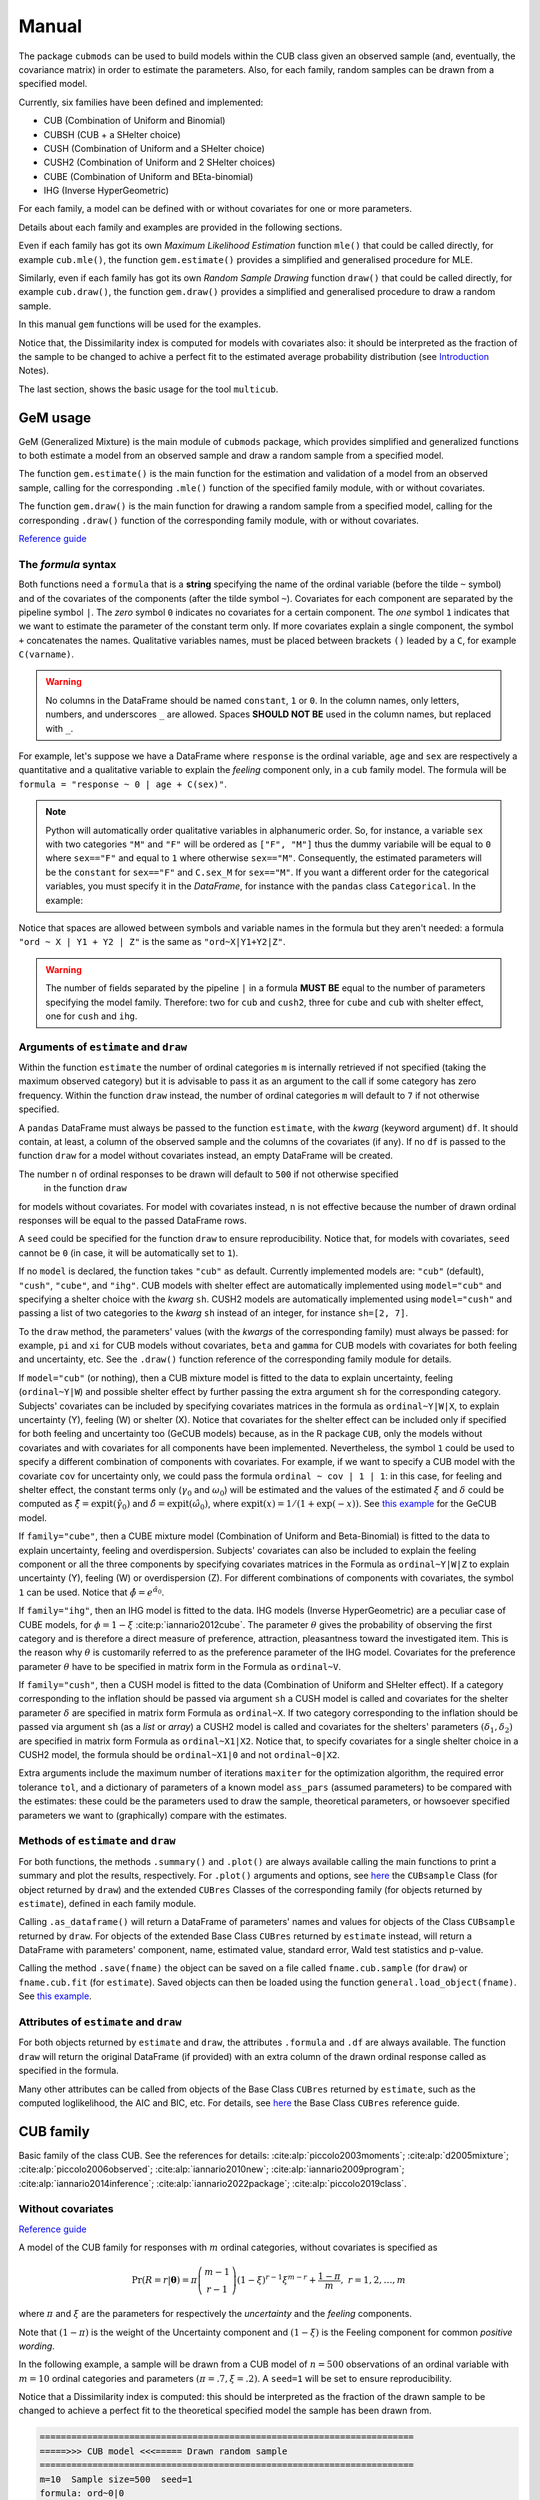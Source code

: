 ******
Manual
******

The package ``cubmods`` can be used to build models within the CUB class 
given an observed sample (and, eventually, the covariance matrix) 
in order to estimate the parameters. Also, for each family, 
random samples can be drawn from a specified model.

Currently, six families have been defined and implemented: 

- CUB (Combination of Uniform and Binomial)
- CUBSH (CUB + a SHelter choice)
- CUSH (Combination of Uniform and a SHelter choice)
- CUSH2 (Combination of Uniform and 2 SHelter choices)
- CUBE (Combination of Uniform and BEta-binomial)
- IHG (Inverse HyperGeometric)

For each family, a model can be defined with or without covariates for one or more parameters.

Details about each family and examples are provided in the following sections.

Even if each family has got its own *Maximum Likelihood Estimation* function ``mle()`` that 
could be called directly, for example ``cub.mle()``, the function ``gem.estimate()`` provides a 
simplified and generalised procedure for MLE.

Similarly, even if each family has got its own *Random Sample Drawing* function ``draw()`` that 
could be called directly, for example ``cub.draw()``, the function ``gem.draw()`` provides a 
simplified and generalised procedure to draw a random sample.

In this manual ``gem`` functions will be used for the examples.

Notice that, the Dissimilarity index is computed for models with covariates also:
it should be interpreted as the fraction of the sample to be changed to achive a
perfect fit to the estimated average probability distribution (see 
`Introduction <intro.html>`__ Notes).

The last section, shows the basic usage for the tool ``multicub``.

.. _gem-manual:

GeM usage
=========

GeM (Generalized Mixture) is the main module of ``cubmods`` package, which provides simplified and
generalized functions to both estimate a model from an observed sample and draw a random sample from a 
specified model.

The function ``gem.estimate()`` is the main function for the estimation and 
validation of a model from an observed sample, calling for the corresponding ``.mle()`` function of
the specified family module, with or without covariates.

The function ``gem.draw()`` is the main function for drawing a random sample from a specified model, 
calling for the corresponding ``.draw()`` function of the corresponding family module,
with or without covariates.

`Reference guide <cubmods.html#gem-module>`__

The *formula* syntax
--------------------

Both functions need a ``formula`` that is a **string** specifying the name of the ordinal 
variable (before the tilde ``~`` symbol)
and of the covariates of the components (after the tilde symbol ``~``).
Covariates for each component are
separated by the pipeline symbol ``|``.
The *zero* symbol ``0`` indicates no covariates for a certain component. 
The *one* symbol ``1`` indicates that we want to estimate the parameter of the constant term only.
If more covariates explain a single component, the symbol ``+`` concatenates the names.
Qualitative variables names, must be placed between brackets ``()`` leaded by a ``C``,
for example ``C(varname)``.

.. warning::

    No columns in the DataFrame should be named ``constant``, ``1`` or ``0``.
    In the column names, only letters, numbers, and underscores ``_`` are allowed.
    Spaces **SHOULD NOT BE** used in the column names, but replaced with ``_``.

For example, let's suppose we have a DataFrame where ``response`` is the ordinal variable, 
``age`` and ``sex`` are respectively a quantitative and a qualitative variable to explain the *feeling* component
only, in a ``cub`` family model. The formula will be ``formula = "response ~ 0 | age + C(sex)"``.

.. note::

    Python will automatically order qualitative variables in alphanumeric order. So, for
    instance, a variable ``sex`` with two categories ``"M"`` and ``"F"`` will be ordered as 
    ``["F", "M"]`` thus the dummy variabile will be equal to ``0`` where ``sex=="F"`` and equal
    to ``1`` where otherwise ``sex=="M"``. Consequently, the estimated parameters will be the 
    ``constant`` for ``sex=="F"`` and ``C.sex_M`` for ``sex=="M"``. If you want a different order
    for the categorical variables, you must specify it in the *DataFrame*, for instance with the
    ``pandas`` class ``Categorical``. In the example:

    .. code-block:: python
        :caption: Script
        :linenos:

        df["sex"] = pd.Categorical(
            df["sex"],
            categories=["M", "F"],
            ordered=True
        )

Notice that spaces are allowed between symbols and variable names in the formula but they aren't
needed: a formula ``"ord ~ X | Y1 + Y2 | Z"`` is the same as ``"ord~X|Y1+Y2|Z"``.

.. warning::

    The number of fields separated by the pipeline ``|`` in a formula **MUST BE** equal to
    the number of parameters specifying the model family. Therefore: two for ``cub`` and ``cush2``, 
    three for ``cube`` and ``cub`` with shelter effect, one for ``cush`` and ``ihg``.

Arguments of ``estimate`` and ``draw``
--------------------------------------

Within the function ``estimate`` the number of ordinal categories ``m`` is internally retrieved if not specified 
(taking the maximum observed category)
but it is advisable to pass it as an argument to the call if some category has zero frequency.
Within the function ``draw`` instead, the number of ordinal categories ``m`` 
will default to ``7`` if not otherwise specified.

A ``pandas`` DataFrame must always be passed to the function ``estimate``, with the *kwarg*
(keyword argument) ``df``. 
It should contain, at least, a column of the observed sample and the columns of the covariates (if any).
If no ``df`` is passed to the function ``draw`` for a model without covariates
instead, an empty DataFrame will be created.

The number ``n`` of ordinal responses to be drawn will default to ``500`` if not otherwise specified
 in the function ``draw``
for models without covariates. For model with covariates instead, ``n`` is not effective because
the number of drawn ordinal responses will be equal to the passed DataFrame rows.

A ``seed`` could be specified for the function ``draw`` to ensure reproducibility.
Notice that, for models with covariates, ``seed`` cannot be ``0`` (in case, it will be
automatically set to ``1``).

If no ``model`` is declared, the function takes ``"cub"`` as default.
Currently implemented models are: ``"cub"`` (default), ``"cush"``, ``"cube"``,
and ``"ihg"``. CUB models with shelter effect are automatically
implemented using ``model="cub"`` and specifying a shelter choice with the 
*kwarg* ``sh``. CUSH2 models are automatically
implemented using ``model="cush"`` and passing a list of two categories to
the *kwarg* ``sh`` instead of an integer, for instance ``sh=[2, 7]``.

To the ``draw`` method, the parameters' values (with the *kwargs* of the corresponding
family) must always be passed: 
for example, ``pi`` and ``xi`` for CUB models without covariates, ``beta`` and ``gamma``
for CUB models with covariates for both feeling and uncertainty, etc. See the
``.draw()`` function reference of the corresponding family module for details.

If  ``model="cub"`` (or nothing), then a CUB mixture model is fitted to the data to explain uncertainty, 
feeling (``ordinal~Y|W``) and possible shelter effect by further passing the extra argument ``sh`` for the corresponding category.
Subjects' covariates can be included by specifying covariates matrices in the 
formula as ``ordinal~Y|W|X``,  to explain uncertainty (Y), feeling (W) or shelter (X). 
Notice that
covariates for the shelter effect can be included only if specified for both feeling and uncertainty too (GeCUB models)
because, as in the R package ``CUB``, only the models without covariates and with covariates for all components
have been implemented. 
Nevertheless, the symbol ``1`` could be used to specify a different combination of components with covariates.
For example, if we want to specify a CUB model with the covariate ``cov`` for uncertainty only, we could pass the
formula ``ordinal ~ cov | 1 | 1``: in this case, for feeling and shelter effect, the constant terms only
(:math:`\gamma_0` and :math:`\omega_0`) will be estimated and the values of the estimated :math:`\xi` and
:math:`\delta` could be computed as :math:`\hat\xi=\mathrm{expit}(\hat\gamma_0)` and 
:math:`\hat\delta=\mathrm{expit}(\hat\omega_0)`, where :math:`\mathrm{expit}(x) = 1 / (1 + \exp(-x))`.
See `this example <#cubsh-with-covariates>`__ for the GeCUB model.

If ``family="cube"``, then a CUBE mixture model (Combination of Uniform and Beta-Binomial) is fitted to the data
to explain uncertainty, feeling and overdispersion. Subjects' covariates can also be included to explain the
feeling component or all the three components by  specifying covariates matrices in the Formula as 
``ordinal~Y|W|Z`` to explain uncertainty (Y), feeling (W) or 
overdispersion (Z). For different combinations of components with covariates, the symbol ``1`` can be used.
Notice that :math:`\hat\phi=e^{\hat\alpha_0}`.

If ``family="ihg"``, then an IHG model is fitted to the data. IHG models (Inverse HyperGeometric) are a peculiar case of
CUBE models, for :math:`\phi = 1 - \xi` :cite:p:`iannario2012cube`. The parameter :math:`\theta` gives the probability of observing 
the first category and is therefore a direct measure of preference, attraction, pleasantness toward the 
investigated item. This is the reason why :math:`\theta` is customarily referred to as the 
preference parameter of the 
IHG model. Covariates for the preference parameter :math:`\theta` have to be specified 
in matrix form in the Formula as ``ordinal~V``.

If ``family="cush"``, then a CUSH model is fitted to the data (Combination of Uniform and SHelter effect).
If a category corresponding to the inflation should be
passed via argument ``sh`` a CUSH model is called and
covariates for the shelter parameter :math:`\delta`
are specified in matrix form Formula as ``ordinal~X``.
If two category corresponding to the inflation should be
passed via argument ``sh`` (as a *list* or *array*) a CUSH2 model is called and
covariates for the shelters' parameters :math:`(\delta_1,\delta_2)`
are specified in matrix form Formula as ``ordinal~X1|X2``.
Notice that, to specify covariates for a
single shelter choice in a CUSH2 model, 
the formula should be ``ordinal~X1|0`` and not ``ordinal~0|X2``.

Extra arguments include the maximum 
number of iterations ``maxiter`` for the optimization algorithm, 
the required error tolerance ``tol``, and a dictionary of parameters of a known model
``ass_pars`` (assumed parameters) to be compared with the estimates: these could be 
the parameters used to draw the sample, theoretical parameters, or howsoever specified
parameters we want to (graphically) compare with the estimates.

Methods of ``estimate`` and ``draw``
------------------------------------

For both functions, the methods ``.summary()`` and ``.plot()`` are always available calling the
main functions to print a summary and plot the results, respectively. For ``.plot()`` arguments
and options, see `here <cubmods.html#cubmods.smry.CUBsample>`__ the ``CUBsample`` Class 
(for object returned by ``draw``)
and the extended ``CUBres`` Classes of the corresponding
family (for objects returned by ``estimate``), defined in each family module.

Calling ``.as_dataframe()`` will return a DataFrame of parameters' names and values for objects
of the Class ``CUBsample`` returned by ``draw``. For objects of the extended Base Class ``CUBres`` returned
by ``estimate`` instead, will return a DataFrame with parameters' component, name, estimated value,
standard error, Wald test statistics and p-value.

Calling the method ``.save(fname)`` the object can be saved on a file called ``fname.cub.sample``
(for ``draw``) or ``fname.cub.fit`` (for ``estimate``).
Saved objects can then be loaded using the function ``general.load_object(fname)``.
See `this example <#save-load-example>`__.

Attributes of ``estimate`` and ``draw``
---------------------------------------

For both objects returned by ``estimate`` and ``draw``, the attributes ``.formula`` and
``.df`` are always available. The function ``draw`` will return the original DataFrame (if provided)
with an extra column of the drawn ordinal response called as specified in the formula.

Many other attributes can be called from objects of the Base Class ``CUBres`` returned by
``estimate``, such as the computed loglikelihood, the AIC and BIC, etc. For details,
see `here <cubmods.html#cubmods.smry.CUBres>`__ the Base Class ``CUBres`` reference guide.

CUB family
==========

Basic family of the class CUB. See the references for details: 
:cite:alp:`piccolo2003moments`; :cite:alp:`d2005mixture`; :cite:alp:`piccolo2006observed`;
:cite:alp:`iannario2010new`; :cite:alp:`iannario2009program`; :cite:alp:`iannario2014inference`; 
:cite:alp:`iannario2022package`; :cite:alp:`piccolo2019class`.

.. _cub-without-covariates:

Without covariates
------------------

`Reference guide <cubmods.html#cub00-module>`__

A model of the CUB family for responses with :math:`m` ordinal categories, without covariates is specified as

.. math::

    \Pr(R=r|\boldsymbol{\theta}) = \pi \dbinom{m-1}{r-1}(1-\xi)^{r-1}\xi^{m-r}+\dfrac{1-\pi}{m},
    \; r = 1,2,\ldots,m

where :math:`\pi` and :math:`\xi` are the parameters for respectively the *uncertainty* and the 
*feeling* components.

Note that :math:`(1-\pi)` is the weight of the Uncertainty component and 
:math:`(1-\xi)` is the Feeling component for common *positive wording*.

In the following example, a sample will be drawn from a CUB model of :math:`n=500` observations of an ordinal 
variable with :math:`m=10` ordinal categories
and parameters :math:`(\pi=.7, \xi=.2)`. A ``seed=1`` will be set to ensure reproducibility.

Notice that a Dissimilarity index is computed: this should be interpreted as the fraction of the
drawn sample to be changed to achieve a perfect fit to the theoretical specified model the sample
has been drawn from.

.. code-block:: python
    :caption: Script
    :linenos:

    # import libraries
    import matplotlib.pyplot as plt
    from cubmods.gem import draw

    # draw a sample
    drawn = draw(
        formula="ord ~ 0 | 0",
        m=10, pi=.7, xi=.2,
        n=500, seed=1)
    # print the summary of the drawn sample
    print(drawn.summary())
    # show the plot of the drawn sample
    drawn.plot()
    plt.show()

.. code-block:: none

    =======================================================================
    =====>>> CUB model <<<===== Drawn random sample
    =======================================================================
    m=10  Sample size=500  seed=1
    formula: ord~0|0
    -----------------------------------------------------------------------
      component parameter  value
    Uncertainty        pi    0.7
        Feeling        xi    0.2
    =======================================================================
    Sample metrics
    Mean     = 7.368000
    Variance = 5.687952
    Std.Dev. = 2.384943
    -----------------------------------------------------------------------
    Dissimilarity = 0.0650938
    =======================================================================

.. image:: /img/cub00draw.png
    :alt: CUB00 drawn sample

Notice that, since the default value of the *kwarg* ``model`` is
``"cub"`` we do not need to specify it.

Calling ``drawn.as_dataframe()`` will return a DataFrame with
the specified parameters of the theoretical model

.. code-block:: none

         component parameter  value
    0  Uncertainty        pi    0.7
    1      Feeling        xi    0.2

Using the previously drawn sample, in the next example the parameters :math:`(\hat\pi, \hat\xi)` will be estimated.

Note that in the function ``gem.estimate``:

- ``df`` needs to be a ``pandas`` DataFrame; the attribute ``drawn.df`` will return a DataFrame with ``ord`` as column name of the drawn ordinal response (as previuosly speficied in the formula)

- ``formula`` needs the ordinal variable name (``ord`` in this case) and the covariates for each component (none in this case, so ``"0|0"``)

- if ``m`` is not provided, the maximum observed ordinal value will be assumed and a warning will be raised

- with ``ass_pars`` dictionary, the parameters of a known model (if any) can be specified; in this case, we'll specify the known parameters used to draw the sample

.. code-block:: python
    :caption: Script
    :linenos:

    # inferential method on drawn sample
    fit = estimate(
        df=drawn.df,
        formula="ord~0|0",
        ass_pars={
            "pi": drawn.pars[0],
            "xi": drawn.pars[1]
        }
    )
    # print the summary of MLE
    print(fit.summary())
    # show the plot of MLE
    fit.plot()
    plt.show()

.. code-block:: none

    warnings.warn("No m given, max(ordinal) has been taken")
    =======================================================================
    =====>>> CUB model <<<===== ML-estimates
    =======================================================================
    m=10  Size=500  Iterations=13  Maxiter=500  Tol=1E-04
    -----------------------------------------------------------------------
    Uncertainty
        Estimates  StdErr    Wald  p-value
    pi      0.675  0.0340  19.872   0.0000
    -----------------------------------------------------------------------
    Feeling
        Estimates  StdErr    Wald  p-value
    xi      0.188  0.0090  20.808   0.0000
    -----------------------------------------------------------------------
    Correlation   = 0.2105
    =======================================================================
    Dissimilarity = 0.0599
    Loglik(sat)   = -994.063
    Loglik(MOD)   = -1000.111
    Loglik(uni)   = -1151.293
    Mean-loglik   = -2.000
    Deviance      = 12.096
    -----------------------------------------------------------------------
    AIC = 2004.22
    BIC = 2012.65
    =======================================================================
    Elapsed time=0.00202 seconds =====>>> Thu Sep 26 18:00:53 2024
    =======================================================================

.. image:: /img/cub00mle.png
    :alt: CUB 00 MLE

See `here <cubmods.html#module-cubmods.general>`__ the reference guide 
of ``general`` module and the reference paper
:cite:alp:`piccolo2019class`
for details about log-likelihoods,
deviance and information criteria.

|

Calling ``fit.as_dataframe()`` will return a DataFrame with
parameters' estimated values and standard errors

.. code-block:: none

         component parameter  estimate    stderr       wald        pvalue
    0  Uncertainty        pi   0.67476  0.033954  19.872485  7.042905e-88
    1      Feeling        xi   0.18817  0.009043  20.807551  3.697579e-96

.. _save-load-example:

As an example, we can now save the ``fit`` object to file. By default,
it will be saved as a ``pickle`` file.

.. code-block:: python
    :caption: Script
    :linenos:

    fit.save(fname="cub_mle_results")

The previous code, will save a file ``cub_mle_results.cub.fit``.

We can then load the saved file with the code

.. code-block:: python
    :caption: Script
    :linenos:

    from cubmods.general import load_object

    myfit = load_object("cub_mle_results.cub.fit")

and we can apply to ``myfit`` the same methods and attributes of the original ``fit`` object.

.. _cub-with-covariates:

With covariates
---------------

`Reference guide (0|W) <cubmods.html#cub0w-module>`__

`Reference guide (Y|0) <cubmods.html#cuby0-module>`__

`Reference guide (Y|W) <cubmods.html#cubyw-module>`__

.. math::

    \Pr(R_i=r|\pmb\theta, \pmb y_i, \pmb w_i) = \pi_i \dbinom{m-1}{r-1}(1-\xi_i)^{r-1}\xi_i^{m-r}+\dfrac{1-\pi_i}{m}
    ,\; r = 1,2,\ldots,m

.. math::
    
    \left\{
    \begin{array}{l}
        \pi_i = \dfrac{1}{1+\exp\{-\pmb y_i \pmb \beta\}}
        \\
        \xi_i = \dfrac{1}{1+\exp\{-\pmb w_i \pmb \gamma\}}
    \end{array}
    \right.
    \quad \equiv \quad
    \left\{
    \begin{array}{l}
        \mathrm{logit}(1-\pi_i) = - \pmb y_i \pmb \beta
        \vphantom{\dfrac{1}{1+\exp\{-\pmb y_i \pmb \beta\}}}
        \\
        \mathrm{logit}(1-\xi_i) = - \pmb w_i \pmb \gamma
        \vphantom{\dfrac{1}{1+\exp\{-\pmb w_i \pmb \gamma\}}}
    \end{array}
    \right.

All three combinations of covariates has been implemented for CUB family in both Python and R:
for *uncertainty* only, for *feeling* only, and for *both*.

Here we'll show an example with covariates for *feeling* only.

First of all, we'll draw a random sample with two covariates for the *feeling* component:
``W1`` and ``W2``. Note that, having two covariates, we'll need three :math:`\gamma` parameters,
to consider the constant term too.

.. code-block:: python
    :caption: Script
    :linenos:

    # import libraries
    import numpy as np
    import pandas as pd
    import matplotlib.pyplot as plt
    from cubmods.gem import draw, estimate

    # Draw a random sample
    n = 1000
    np.random.seed(1)
    W1 = np.random.randint(1, 10, n)
    np.random.seed(42)
    W2 = np.random.random(n)
    df = pd.DataFrame({
        "W1": W1, "W2": W2
    })
    drawn = draw(
        formula="response ~ 0 | W1 + W2",
        df=df,
        m=10, n=n,
        pi=0.8,
        gamma=[2.3, 0.2, -5],
    )
    # print the summary
    print(drawn.summary())

.. code-block:: none

    =======================================================================
    =====>>> CUB(0W) model <<<===== Drawn random sample
    =======================================================================
    m=10  Sample size=1000  seed=None
    formula: res~0|W1+W2
    -----------------------------------------------------------------------
      component parameter  value
    Uncertainty        pi    0.8
        Feeling  constant    2.3
        Feeling        W1    0.2
        Feeling        W2   -5.0
    =======================================================================
    Sample metrics
    Mean     = 4.566000
    Variance = 8.089734
    Std.Dev. = 2.844246
    -----------------------------------------------------------------------
    Dissimilarity = 0.0307673
    =======================================================================

.. code-block:: python
    :caption: Script
    :linenos:

    # plot the drawn sample
    drawn.plot()
    plt.show()

.. image:: /img/cub0wdraw.png
    :alt: CUB0W drawn sample

.. code-block:: python
    :caption: Script
    :linenos:

    # print the parameters' values
    print(drawn.as_dataframe())

.. code-block:: none

         component parameter  value
    0  Uncertainty        pi    0.8
    1      Feeling  constant    2.3
    2      Feeling        W1    0.2
    3      Feeling        W2   -5.0

.. code-block:: python
    :caption: Script
    :linenos:

    # print the updated DataFrame
    print(drawn.df)

.. code-block:: none

         W1        W2  res
    0     6  0.374540    2
    1     9  0.950714    7
    2     6  0.731994    8
    3     1  0.598658    8
    4     1  0.156019    4
    ..   ..       ...  ...
    995   3  0.091582    2
    996   9  0.917314    9
    997   4  0.136819    1
    998   7  0.950237    3
    999   8  0.446006    2

    [1000 rows x 3 columns]

Finally, we'll call ``estimate`` to estimate the parameters
given the observed (actually, drawn) sample.

.. code-block:: python
    :caption: Script
    :linenos:

    # MLE estimation
    fit = estimate(
        formula="response ~ 0 | W1+W2",
        df=drawn.df,
    )
    # Print MLE summary
    print(fit.summary())
    # plot the results
    fit.plot()
    plt.show()

.. code-block:: none

    warnings.warn("No m given, max(ordinal) has been taken")
    =======================================================================
    =====>>> CUB(0W) model <<<===== ML-estimates
    =======================================================================
    m=10  Size=1000  Iterations=18  Maxiter=500  Tol=1E-04
    -----------------------------------------------------------------------
    Uncertainty
              Estimates  StdErr     Wald  p-value
    pi            0.800  0.0198   40.499   0.0000
    -----------------------------------------------------------------------
    Feeling
              Estimates  StdErr     Wald  p-value
    constant      2.353  0.1001   23.514   0.0000
    W1            0.194  0.0138   14.034   0.0000
    W2           -5.076  0.1454  -34.909   0.0000
    =======================================================================
    Dissimilarity = 0.0292
    Loglik(MOD)   = -1807.052
    Loglik(uni)   = -2302.585
    Mean-loglik   = -1.807
    -----------------------------------------------------------------------
    AIC = 3622.10
    BIC = 3641.74
    =======================================================================
    Elapsed time=0.09656 seconds =====>>> Thu Aug 15 18:31:21 2024
    =======================================================================

.. image:: /img/cub0wmle.png
    :alt: CUB0W MLE

CUBSH family
============

Basic family of the class CUB with shelter effect. 

See the references for details: :cite:alp:`corduas2009class`;
:cite:alp:`iannario2012modelling`; 
:cite:alp:`piccolo2019class`.

.. _cubsh-without-covariates:

Without covariates
------------------

`Reference guide <cubmods.html#cubsh000-module>`__

A model of the CUB family with shelter effect
for responses with :math:`m` ordinal categories, without covariates is specified as

.. math::
    \Pr(R=r|\boldsymbol{\theta}) = \delta D_r^{(c)} + (1-\delta)\left(\pi b_r(\xi) + \frac{1-\pi}{m} \right)
    ,\; r=1,2,\ldots,m

where :math:`\pi` and :math:`\xi` are the parameters for respectively the *uncertainty* and the 
*feeling* components, and :math:`\delta` is the weight of the shelter effect.

Other parametrizations have been proposed, such as

.. math::
    \Pr(R=r|\boldsymbol{\theta}) = \lambda b_r(\xi) + (1-\lambda) \left[ \eta/m + (1-\eta) D_r^{(c)} \right]
    ,\; r=1,2,\ldots,m

where

.. math::
    \left\{
    \begin{array}{l}
        \lambda = \pi(1-\delta)
        \\
        \eta = \dfrac{(1-\pi)(1-\delta)}{1 - \pi(1-\delta)}
    \end{array}
    \right.

See :cite:alp:`piccolo2019class` (pp 412-413) for the parameters' interpretation.

Another parametrization, particularly useful for inferential issues is

.. math::
    \Pr(R=r|\boldsymbol{\theta}) = \pi_1 b_r{\xi} + \pi_2 /m  + (1-\pi_1-\pi_2) D_r^{(c)}

where

.. math::
    \left\{
    \begin{array}{l}
        \pi_1 = (1-\delta)\pi
        \\
        \pi_2 = (1-\delta)(1-\pi)
    \end{array}
    \right.

See the references for further details.

In the next example, we'll draw an ordinal response
and then estimate the parameters given the sample.

.. code-block:: python
    :caption: Script
    :linenos:

    # import libraries
    import matplotlib.pyplot as plt
    from cubmods.gem import draw, estimate

    # draw a sample
    drawn = draw(
        formula="ord ~ 0 | 0 | 0",
        m=7, sh=1,
        pi=.8, xi=.4, delta=.15,
        n=1500, seed=42)

    print(drawn.as_dataframe())

.. code-block:: none

         component parameter  value
    0      Uniform       pi1   0.68
    1     Binomial       pi2   0.17
    2      Feeling        xi   0.40
    3  Uncertainty       *pi   0.80
    4      Shelter    *delta   0.15

Notice that:

- since ``"cub"`` is default value of the *kwarg* ``model``, we do not need to specify it

- we'll pass to ``estimate`` *kwarg* values taken from the object ``drawn``

.. _confidence-ellipsoid:

The method ``.plot()`` (of the ``fit`` object)
shows, in the parameters space, the trivariate confidence ellipsoid too, which has not
been implemented yet in the ``CUB`` package in R.
The plot includes the marginal bivariate confidence ellipses too. Notice that, as proven in
:cite:alp:`mythesis` pp 28-30, the confidence level of the marginal ellipses is greater
than the ellipsoid's confidence level. Indeed, the radius :math:`r` of a 
standardized sphere at confidence
level :math:`(1-\alpha_3)` is equal to :math:`r = \sqrt{ F^{-1}_{\chi^2_{(3)}}(1-\alpha_3) }`, thus
the confidence level of the bivariate marginal ellipses (which are sections of trivariate
cylinders) is :math:`(1-\alpha_2) = F_{\chi^2_{(2)}}(r^2)`.

.. code-block:: python
    :caption: Script
    :linenos:

    # inferential method on drawn sample
    fit = estimate(
        df=drawn.df, sh=drawn.sh,
        formula=drawn.formula,
        ass_pars={
            "pi1": drawn.pars[0],
            "pi2": drawn.pars[1],
            "xi": drawn.pars[2],
        }
    )
    # print the summary of MLE
    print(fit.summary())
    # show the plot of MLE
    fit.plot()
    plt.show()

.. code-block:: none

    warnings.warn("No m given, max(ordinal) has been taken")
    =======================================================================
    =====>>> CUBSH model <<<===== ML-estimates
    =======================================================================
    m=7  Shelter=1  Size=1500  Iterations=59  Maxiter=500  Tol=1E-04
    -----------------------------------------------------------------------
    Alternative parametrization
           Estimates  StdErr    Wald  p-value
    pi1        0.661  0.0307  21.508   0.0000
    pi2        0.174  0.0344   5.041   0.0000
    xi         0.388  0.0077  50.592   0.0000
    -----------------------------------------------------------------------
    Uncertainty
           Estimates  StdErr    Wald  p-value
    pi         0.792  0.0400  19.813   0.0000
    -----------------------------------------------------------------------
    Feeling
           Estimates  StdErr    Wald  p-value
    xi         0.388  0.0077  50.592   0.0000
    -----------------------------------------------------------------------
    Shelter effect
           Estimates  StdErr    Wald  p-value
    delta      0.166  0.0116  14.327   0.0000
    =======================================================================
    Dissimilarity = 0.0049
    Loglik(sat)   = -2734.302
    Loglik(MOD)   = -2734.433
    Loglik(uni)   = -2918.865
    Mean-loglik   = -1.823
    Deviance      = 0.263
    -----------------------------------------------------------------------
    AIC = 5474.87
    BIC = 5490.81
    =======================================================================

.. image:: /img/cubsh00mle.png
    :alt: CUBSH 00 MLE

.. _cubsh-with-covariates:

With covariates
---------------

`Reference guide <cubmods.html#cubshywx-module>`__

.. math::
    \Pr(R_i=r|\pmb\theta, \pmb y_i, \pmb w_i, \pmb x_i) = \delta_i D_r^{(c)} + (1-\delta_i)\left(\pi_i b_r(\xi_i) + \frac{1-\pi_i}{m} \right)
    ,\; r=1,2,\ldots,m

.. math::
    \left\{
    \begin{array}{l}
        \pi_i = \dfrac{1}{1+\exp\{-\pmb y_i \pmb \beta\}}
        \\
        \xi_i = \dfrac{1}{1+\exp\{-\pmb w_i \pmb \gamma\}}
        \\
        \delta_i = \dfrac{1}{1+\exp\{-\pmb x_i \pmb \omega\}}
    \end{array}
    \right.
    \quad \equiv \quad
    \left\{
    \begin{array}{l}
        \mathrm{logit}(1-\pi_i) = -\pmb y_i \pmb \beta
        \vphantom{\dfrac{1}{1+\exp\{-\pmb y_i \pmb \beta\}}}
        \\
        \mathrm{logit}(1-\xi_i) = -\pmb w_i \pmb \gamma
        \vphantom{\dfrac{1}{1+\exp\{-\pmb w_i \pmb \gamma\}}}
        \\
        \mathrm{logit}(\delta_i) = \pmb x_i \pmb \omega
        \vphantom{\dfrac{1}{1+\exp\{-\pmb x_i \pmb \omega\}}}
    \end{array}
    \right.

Only the model with covariates for all components (GeCUB) has been
currently defined and implemented, as in the R package ``CUB``.

Nevertheless, thanks to the symbol ``1`` provided by the
*formula*, we can specify a different combination
of covariates.

For example, we'll specifiy a model CUB with shelter effect,
with covariates for uncertainty only. We'll use the function
``logit`` to have better 'control' of the parameters values,
because :math:`\gamma_0 = \mathrm{logit}(\xi)` and
similarly for :math:`\pi` and :math:`\delta`.

.. code-block:: python
    :caption: Script
    :linenos:

    # import libraries
    import numpy as np
    import pandas as pd
    import matplotlib.pyplot as plt
    from cubmods.general import expit, logit
    from cubmods.gem import draw, estimate

    # Draw a random sample
    n = 1000
    np.random.seed(1)
    W1 = np.random.randint(1, 10, n)
    df = pd.DataFrame({
        "W1": W1,
    })
    drawn = draw(
        formula="fee ~ W1 | 1 | 1",
        df=df,
        m=9, sh=2,
        beta=[logit(.8), -.2],
        gamma=[logit(.3)],
        omega=[logit(.12)],
    )

    # MLE estimation
    fit = estimate(
        formula="fee ~ W1 | 1 | 1",
        df=drawn.df, sh=2,
    )
    # Print MLE summary
    print(fit.summary())
    # plot the results
    fit.plot()
    plt.show()

.. code-block:: none

    warnings.warn("No m given, max(ordinal) has been taken")
    =======================================================================
    =====>>> CUBSH(YWX) model <<<===== ML-estimates
    =======================================================================
    m=9  Shelter=2  Size=1000  Iterations=25  Maxiter=500  Tol=1E-04
    -----------------------------------------------------------------------
    Uncertainty
              Estimates  StdErr     Wald  p-value
    constant      0.992  0.3314    2.994   0.0028
    W1           -0.127  0.0569   -2.228   0.0259
    -----------------------------------------------------------------------
    Feeling
              Estimates  StdErr     Wald  p-value
    constant     -0.902  0.0381  -23.662   0.0000
    -----------------------------------------------------------------------
    Shelter effect
              Estimates  StdErr     Wald  p-value
    constant     -2.074  0.1260  -16.462   0.0000
    =======================================================================
    Dissimilarity = 0.0139
    Loglik(MOD)   = -2069.978
    Loglik(uni)   = -2197.225
    Mean-loglik   = -2.070
    -----------------------------------------------------------------------
    AIC = 4147.96
    BIC = 4167.59
    =======================================================================
    Elapsed time=1.43850 seconds =====>>> Thu Aug 15 19:39:49 2024
    =======================================================================

.. image:: /img/cubshywxmle.png
    :alt: CUBSH YWX MLE

To get the estimated values of :math:`\hat\xi` and :math:`\hat\delta`
we can use the function ``expit`` because :math:`\hat\xi = \mathrm{expit}(\hat\gamma_0)`
and similarly for :math:`\hat\delta`. Then, we can use the delta-method 
to compute the standard errors of both :math:`\hat\xi` and :math:`\hat\delta`, for instance
:math:`\widehat{es}(\xi) = \mathrm{expit}[\hat\gamma_0+\widehat{es}(\gamma_0)] - \hat\xi`.

.. code-block:: python
    :caption: Script
    :linenos:

    est_xi = expit(fit.estimates[2])
    est_de = expit(fit.estimates[3])
    est_xi_se = expit(fit.estimates[2]+fit.stderrs[2]) - est_xi
    est_de_se = expit(fit.estimates[3]+fit.stderrs[3]) - est_de
    print(
        "     estimates  stderr\n"
        f"xi      {est_xi:.4f}  {est_xi_se:.4f}"
        "\n"
        f"delta   {est_de:.4f}  {est_de_se:.4f}"
    )

.. code-block:: none

         estimates  stderr
    xi      0.2886  0.0079
    delta   0.1116  0.0131

which, in fact, match the values used to draw the sample.

CUSH family
===========

Basic family of the class CUSH with a single shelter effect. 

See the references for details: :cite:alp:`capecchi2017dealing`; :cite:alp:`piccolo2019class`.

.. _cush-without-covariates:

Without covariates
------------------

`Reference guide <cubmods.html#cush0-module>`__

.. math::
    \Pr(R=r|\pmb\theta) = \delta D_r^{(c)} + (1-\delta)/m
    ,\; r=1,2,\ldots,m

In the example, we'll draw a sample from a CUSH model without covariates and
then estimate the parameter :math:`\delta` given the observed sample.

Notice that, since the ``model`` is not the default ``"cub"``, we need to specify it.

.. code-block:: python
    :caption: Script
    :linenos:

    # import libraries
    import matplotlib.pyplot as plt
    from cubmods.gem import draw, estimate

    # draw a sample
    drawn = draw(
        formula="ord ~ 0",
        model="cush",
        sh=7,
        m=7, delta=.15,
        n=1500, seed=76)

    # inferential method on drawn sample
    fit = estimate(
        df=drawn.df,
        model="cush",
        formula="ord~0",
        sh=7,
        ass_pars={
            "delta": drawn.pars[0],
        }
    )
    # print the summary of MLE
    print(fit.summary())
    # show the plot of MLE
    fit.plot()
    plt.show()

.. code-block:: none

    warnings.warn("No m given, max(ordinal) has been taken")
    =======================================================================
    =====>>> CUSH model <<<===== ML-estimates
    =======================================================================
    m=7  Shelter=7  Size=1500  
    -----------------------------------------------------------------------
    Shelter effect
           Estimates  StdErr   Wald  p-value
    delta      0.124  0.0130  9.532   0.0000
    =======================================================================
    Dissimilarity = 0.0236
    Loglik(sat)   = -2856.039
    Loglik(MOD)   = -2859.923
    Loglik(uni)   = -2918.865
    Mean-loglik   = -1.907
    Deviance      = 7.768
    -----------------------------------------------------------------------
    AIC = 5721.85
    BIC = 5727.16
    =======================================================================
    Elapsed time=0.00113 seconds =====>>> Fri Aug 16 10:44:07 2024
    =======================================================================

.. image:: /img/cush0mle.png
    :alt: CUSH 0 MLE

.. _cush-with-covariates:

With covariates
---------------

`Reference guide <cubmods.html#cushx-module>`__

.. math::
    \Pr(R_i=r|\pmb\theta,\pmb x_i) = \delta_i D_r^{(c)} + (1-\delta_i)/m
    ,\; r=1,2,\ldots,m

.. math::
    \delta_i = \dfrac{1}{1+\exp\{ - \pmb x_i \pmb\omega \}}
    \quad \equiv \quad
    \mathrm{logit}(\delta_i) = \pmb x_i \pmb\omega

In the example, we'll draw a sample from a CUSH model with covariates and
then estimate the parameter given the observed sample.

Notice that, since the ``model`` is not the default ``"cub"``, we need to specify it.

.. code-block:: python
    :caption: Script

    # import libraries
    import numpy as np
    import pandas as pd
    import matplotlib.pyplot as plt
    from cubmods.general import logit
    from cubmods.gem import draw, estimate

    # Draw a random sample
    n = 1000
    np.random.seed(1)
    X = np.random.randint(1, 10, n)
    df = pd.DataFrame({
        "X": X,
    })
    drawn = draw(
        formula="fee ~ X",
        model="cush",
        df=df,
        m=9, sh=5,
        omega=[logit(.05), .2],
    )

    # MLE estimation
    fit = estimate(
        formula="fee ~ X",
        model="cush",
        df=drawn.df, sh=5,
    )
    # Print MLE summary
    print(fit.summary())
    # plot the results
    fit.plot()
    plt.show()

.. code-block:: none

    warnings.warn("No m given, max(ordinal) has been taken")
    =======================================================================
    =====>>> CUSH(X) model <<<===== ML-estimates
    =======================================================================
    m=9  Shelter=5  Size=1000  
    -----------------------------------------------------------------------
    Shelter effect
              Estimates  StdErr    Wald  p-value
    constant     -3.131  0.4361  -7.180   0.0000
    X             0.229  0.0629   3.642   0.0003
    =======================================================================
    Dissimilarity = 0.0395
    Loglik(MOD)   = -2130.030
    Loglik(uni)   = -2197.225
    Mean-loglik   = -2.130
    -----------------------------------------------------------------------
    AIC = 4264.06
    BIC = 4273.87
    =======================================================================
    Elapsed time=0.01704 seconds =====>>> Fri Aug 16 10:54:11 2024
    =======================================================================

.. image:: /img/cushxmle.png
    :alt: CUSH X MLE

CUSH2 family
============

Family of the class CUSH with two shelter effects (CUSH2). 

This family has been introduced by :cite:alp:`mythesis` (pp 16-20) and first
implemented in this Python package. See :cite:alp:`piccolo2019class` as a reference
for the CUB class models.

These models are particularly useful whenever the shelter choices are not 
*polarized*, i.e. they're not at the extremes of the ordinal variable support.
In these cases, finite mixtures of the Beta Discretized distribution can be
used :cite:p:`simone2022finite`.

.. _cush2-without-covariates:

Without covariates
------------------

`Reference guide <cubmods.html#cush200-module>`__

.. math::
    \Pr(R=r|\pmb\theta) = \delta_1 D_r^{(c_1)} + \delta_2 D_r^{(c_2)} + (1-\delta_1-\delta_2)/m
    ,\; r=1,2,\ldots,m

In the example, we'll draw a sample from a CUSH2 model without covariates and
then estimate the parameters given the observed sample.

Notice that, since the ``model`` is not the default ``"cub"``, we need to specify it.
Passing a list of two shelter categories with the *kwarg* ``sh``, a CUSH2 model will be
called.

.. code-block:: python
    :caption: Script
    :linenos:

    # import libraries
    import matplotlib.pyplot as plt
    from cubmods.gem import draw, estimate

    # draw a sample
    drawn = draw(
        formula="ord ~ 0 | 0",
        model="cush",
        sh=[1,4],
        m=7,
        delta1=.15, delta2=.1,
        n=1000, seed=42)

    # inferential method on drawn sample
    fit = estimate(
        df=drawn.df,
        model="cush",
        formula="ord~0|0",
        sh=drawn.sh,
        ass_pars={
            "delta1": drawn.pars[0],
            "delta2": drawn.pars[1],
        }
    )
    # print the summary of MLE
    print(fit.summary())
    # show the plot of MLE
    fit.plot()
    plt.show()

.. code-block:: none

    warnings.warn("No m given, max(ordinal) has been taken")
    =======================================================================
    =====>>> CUSH2 model <<<===== ML-estimates
    =======================================================================
    m=7  Shelter=[1 4]  Size=1000  
    -----------------------------------------------------------------------
    Shelter effects
            Estimates  StdErr    Wald  p-value
    delta1      0.172  0.0149  11.512   0.0000
    delta2      0.113  0.0163   6.930   0.0000
    =======================================================================
    Dissimilarity = 0.0176
    Loglik(sat)   = -1849.206
    Loglik(MOD)   = -1850.709
    Loglik(uni)   = -1945.910
    Mean-loglik   = -1.851
    Deviance      = 3.006
    -----------------------------------------------------------------------
    AIC = 3705.42
    BIC = 3715.23
    =======================================================================
    Elapsed time=0.00247 seconds =====>>> Fri Sep 27 11:32:02 2024
    =======================================================================

.. image:: /img/cush200mle.png
    :alt: CUSH2 00 MLE

.. _cush2-with-covariates:

With covariates
---------------

`Reference guide (X1|0) <cubmods.html#cush2x0-module>`__

`Reference guide (X1|X2) <cubmods.html#cush2xx-module>`__

.. math::
    \Pr(R_i=r|\pmb\theta,\pmb x_{1i}, \pmb x_{2i}) = \delta_{1i} D_r^{(c_1)} + \delta_{2i} D_r^{(c_2)} + (1-\delta_{1i}- \delta_{2i})/m
    ,\; r=1,2,\ldots,m

.. math::
    \left\{
    \begin{array}{l}
        \delta_{1i} = \dfrac{1}{1+\exp\{ - \pmb x_{1i} \pmb\omega_1 \}}
        \\
        \delta_{2i} = \dfrac{1}{1+\exp\{ - \pmb x_{2i} \pmb\omega_2 \}}
    \end{array}
    \right.
    \quad \equiv \quad
    \left\{
    \begin{array}{l}
        \mathrm{logit}(\delta_{1i}) = \pmb x_{1i} \pmb\omega_1
        \vphantom{\dfrac{1}{1+\exp\{ - \pmb x_{1i} \pmb\omega_1 \}}}
        \\
        \mathrm{logit}(\delta_{2i}) = \pmb x_{2i} \pmb\omega_2
        \vphantom{\dfrac{1}{1+\exp\{ - \pmb x_{2i} \pmb\omega_2 \}}}
    \end{array}
    \right.

Two CUSH2 models with covariates have been defined and implemented:
for the first shelter choice only and for both.

In this example we'll draw a sample from a CUSH2 model with
covariates for the first shelter choice only and will then
estimate the parameters with a CUSH2 model with covariates
for both shelter choices but using the symbol ``1`` in the
formula for the second shelter choice to estimate the
constant parameter only. This is usually not needed, but
we do it here to confirm that :math:`\mathrm{expit}(\hat\omega_{20})=\hat\delta_2`.

Notice that, since the ``model`` is not the default ``"cub"``, we need to specify it.

.. code-block:: python
    :caption: Script
    :linenos:

    # import libraries
    import numpy as np
    import pandas as pd
    import matplotlib.pyplot as plt
    from cubmods.general import logit, expit
    from cubmods.gem import draw, estimate

    # Draw a random sample
    n = 1000
    np.random.seed(1)
    X = np.random.randint(1, 10, n)
    df = pd.DataFrame({
        "X": X,
    })
    drawn = draw(
        formula="fee ~ X | 0",
        model="cush",
        df=df,
        m=9, sh=[2, 8],
        omega1=[logit(.05), .2],
        delta2=.1
    )

    # MLE estimation
    fit = estimate(
        formula="fee ~ X | 1",
        model="cush",
        df=drawn.df, sh=[2, 8],
    )
    # Print MLE summary
    print(fit.summary())
    # plot the results
    fit.plot()
    plt.show()

    est_de2 = expit(fit.estimates[2])
    est_de2_es = expit(fit.estimates[2]+fit.stderrs[2]) - est_de2
    print(
        "     estimates  stderr\n"
        f"delta2  {est_de2:.4f}  {est_de2_es:.4f}"
    )

.. code-block:: none

    warnings.warn("No m given, max(ordinal) has been taken")
    =======================================================================
    =====>>> CUSH2(X1,X2) model <<<===== ML-estimates
    =======================================================================
    m=9  Shelter=[2 8]  Size=1000  
    -----------------------------------------------------------------------
    Shelter effect 1
              Estimates  StdErr     Wald  p-value
    constant     -3.170  0.4216   -7.519   0.0000
    X             0.207  0.0613    3.379   0.0007
    -----------------------------------------------------------------------
    Shelter effect 2
              Estimates  StdErr     Wald  p-value
    constant     -2.276  0.1609  -14.149   0.0000
    =======================================================================
    Dissimilarity = 0.0305
    Loglik(MOD)   = -2122.463
    Loglik(uni)   = -2197.225
    Mean-loglik   = -2.122
    -----------------------------------------------------------------------
    AIC = 4250.93
    BIC = 4265.65
    =======================================================================
    Elapsed time=0.06553 seconds =====>>> Fri Aug 16 11:29:11 2024
    =======================================================================

.. image:: /img/cush2xxmle.png
    :alt: CUSH2 XX MLE

.. code-block:: none

         estimates  stderr
    delta2  0.0931  0.0145

CUBE family
===========

Family of the class CUBE (Combination of Uniform and BEtaBinomial). 
CUB models are nested into CUBE models: in fact, a CUB model is equal to
a CUBE model with the overdispersion parameter :math:`\phi=0`.
Notiche that :math:`0\geq\phi\geq0.2` is the usual range of the overdispersion parameter.

See the references for details: :cite:alp:`iannario2014modelling`; :cite:alp:`piccolo2015inferential`; 
:cite:alp:`piccolo2019class`.

.. _cube-without-covariates:

Without covariates
------------------

`Reference guide <cubmods.html#cube000-module>`__

.. math::
    \Pr(R=r|\pmb{\theta}) = \pi \beta e(\xi,\phi)+\dfrac{1-\pi}{m},
    ,\; r=1,2,\ldots,m

In this example, we'll draw a sample from a CUBE model and then
will estimate the parameters given the observed sample.

Notice that, since the ``model`` is not the default ``"cub"``, we need to specify it.

The ``.plot()`` method of the object ``fit`` will show trivariate and bivariate confidence
regions too, as in CUBSH models. See `here <#confidence-ellipsoid>`__ for the values of confidence levels.

.. code-block:: python
    :caption: Script
    :linenos:

    # import libraries
    import matplotlib.pyplot as plt
    from cubmods.gem import draw, estimate

    # draw a sample
    drawn = draw(
        formula="ord ~ 0 | 0 | 0",
        model="cube",
        m=9, pi=.7, xi=.3, phi=.15,
        n=500, seed=1)

    # inferential method on drawn sample
    fit = estimate(
        df=drawn.df,
        formula="ord~0|0|0",
        model="cube",
        ass_pars={
            "pi": drawn.pars[0],
            "xi": drawn.pars[1],
            "phi": drawn.pars[2],
        }
    )
    # print the summary of MLE
    print(fit.summary())
    # show the plot of MLE
    fit.plot()
    plt.show()

.. code-block:: none

    warnings.warn("No m given, max(ordinal) has been taken")
    =======================================================================
    =====>>> CUBE model <<<===== ML-estimates
    =======================================================================
    m=9  Size=500  Iterations=62  Maxiter=1000  Tol=1E-06
    -----------------------------------------------------------------------
    Uncertainty
         Estimates  StdErr    Wald  p-value
    pi       0.577  0.0633   9.108   0.0000
    -----------------------------------------------------------------------
    Feeling
         Estimates  StdErr    Wald  p-value
    xi       0.251  0.0217  11.560   0.0000
    -----------------------------------------------------------------------
    Overdispersion
         Estimates  StdErr    Wald  p-value
    phi      0.111  0.0402   2.754   0.0059
    =======================================================================
    Dissimilarity = 0.0426
    Loglik(sat)   = -1037.855
    Loglik(MOD)   = -1041.100
    Loglik(uni)   = -1098.612
    Mean-loglik   = -2.082
    Deviance      = 6.491
    -----------------------------------------------------------------------
    AIC = 2088.20
    BIC = 2100.84
    =======================================================================
    Elapsed time=0.07919 seconds =====>>> Fri Aug 16 12:18:49 2024
    =======================================================================

.. image:: /img/cube000mle.png
    :alt: CUBE 000 MLE

.. _cube-with-covariates:

With covariates
---------------

`Reference guide (0|W|0) <cubmods.html#cube0w0-module>`__

`Reference guide (Y|W|Z) <cubmods.html#cubeywz-module>`__

.. math::
    \Pr(R_i=r|\pmb{\theta};\pmb y_i, \pmb w_i; \pmb z_i) = \pi_i \beta e(\xi_i,\phi_i)+\dfrac{1-\pi_i}{m},
    ,\; r=1,2,\ldots,m

.. math::
    \left\{
    \begin{array}{l}
        \pi_i = \dfrac{1}{1+\exp\{ -\pmb y_i \pmb\beta\}}
        \\
        \xi_i = \dfrac{1}{1+\exp\{ -\pmb w_i \pmb\gamma\}}
        \\
        \phi_i = \exp\{ \pmb z_i \pmb \alpha \}
    \end{array}
    \right.
    \quad \equiv \quad
    \left\{
    \begin{array}{l}
        \mathrm{logit}(1-\pi_i) = -\pmb y_i \pmb\beta
        \vphantom{\dfrac{1}{1+\exp\{ -\pmb y_i \pmb\beta\}}}
        \\
        \mathrm{logit}(1-\xi_i) = -\pmb w_i \pmb\gamma
        \vphantom{\dfrac{1}{1+\exp\{ -\pmb w_i \pmb\gamma\}}}
        \\
        \log \phi_i = \pmb z_i \pmb \alpha
        \vphantom{\exp\{ \pmb z_i \pmb \alpha \}}
    \end{array}
    \right.

Currently, as in the R package ``CUB``, two CUBE models with covariates have been defined and implemented:
for the *feeling* only and for all components.
Nevertheless, the symbol ``1`` can always be used in the
formula for different combinations of covariates.

In this example, we'll draw a sample with covariates for
*feeling* only and then will estimate the parameters given
the observed sample.

.. code-block:: python
    :caption: Script
    :linenos:

    # import libraries
    import numpy as np
    import pandas as pd
    import matplotlib.pyplot as plt
    from cubmods.general import expit, logit
    from cubmods.gem import draw, estimate

    # Draw a random sample
    n = 1000
    np.random.seed(76)
    W = np.random.randint(1, 10, n)
    df = pd.DataFrame({
        "W": W,
    })
    drawn = draw(
        formula="fee ~ 0 | W | 0",
        model="cube",
        df=df,
        m=9,
        pi=.8,
        gamma=[logit(.3), -.1],
        phi=.12,
    )

    # MLE estimation
    fit = estimate(
        formula="fee ~ 0 | W | 0",
        model="cube",
        df=drawn.df,
    )
    # Print MLE summary
    print(fit.summary())
    # plot the results
    fit.plot()
    plt.show()

.. code-block:: none

    warnings.warn("No m given, max(ordinal) has been taken")
    =======================================================================
    =====>>> CUBE(0W0) model <<<===== ML-estimates
    =======================================================================
    m=9  Size=1000  
    -----------------------------------------------------------------------
    Uncertainty
              Estimates  StdErr    Wald  p-value
    pi            0.815  0.0343  23.733   0.0000
    -----------------------------------------------------------------------
    Feeling
              Estimates  StdErr    Wald  p-value
    constant     -0.770  0.1012  -7.612   0.0000
    W            -0.116  0.0191  -6.052   0.0000
    -----------------------------------------------------------------------
    Overdisperson
              Estimates  StdErr    Wald  p-value
    phi           0.150  0.0260   5.779   0.0000
    =======================================================================
    Dissimilarity = 0.0183
    Loglik(MOD)   = -1886.654
    Loglik(uni)   = -2197.225
    Mean-loglik   = -1.887
    -----------------------------------------------------------------------
    AIC = 3781.31
    BIC = 3800.94
    =======================================================================
    Elapsed time=2.30903 seconds =====>>> Fri Aug 16 12:31:10 2024
    =======================================================================

.. image:: /img/cube0w0mle.png
    :alt: CUBE 0W0 MLE

Notice that the same results can be achieved using a CUBE
model with covariates for all components and passing
the symbol ``1`` to the *uncertainty* and *overdispersion*
components.

.. code-block:: python
    :caption: Script
    :linenos:

    # MLE estimation
    fit = estimate(
        formula="fee ~ 1 | W | 1",
        model="cube",
        df=drawn.df,
    )
    # Print MLE summary
    print(fit.summary())
    # plot the results
    fit.plot()
    plt.show()

.. code-block:: none

    warnings.warn("No m given, max(ordinal) has been taken")
    =======================================================================
    =====>>> CUBE(YWZ) model <<<===== ML-estimates
    =======================================================================
    m=9  Size=1000  Iterations=29  Maxiter=1000  Tol=1E-02
    -----------------------------------------------------------------------
    Uncertainty
              Estimates  StdErr     Wald  p-value
    constant      1.423  0.2183    6.518   0.0000
    -----------------------------------------------------------------------
    Feeling
              Estimates  StdErr     Wald  p-value
    constant     -0.778  0.1018   -7.639   0.0000
    W            -0.117  0.0193   -6.074   0.0000
    -----------------------------------------------------------------------
    Overdispersion
              Estimates  StdErr     Wald  p-value
    constant     -1.930  0.1756  -10.989   0.0000
    =======================================================================
    Dissimilarity = 0.0239
    Loglik(MOD)   = -1886.690
    Loglik(uni)   = -2197.225
    Mean-loglik   = -1.887
    -----------------------------------------------------------------------
    AIC = 3781.38
    BIC = 3801.01
    =======================================================================
    Elapsed time=50.02969 seconds =====>>> Fri Aug 16 12:33:36 2024
    =======================================================================

.. image:: /img/cubeywzmle.png
    :alt: CUBE YWZ MLE

In fact:

.. code-block:: python
    :caption: Script
    :linenos:

    est_pi = expit(fit.estimates[0])
    est_ph = np.exp(fit.estimates[3])
    est_pi_se = expit(fit.estimates[0]+fit.stderrs[0]) - est_pi
    est_ph_se = np.exp(fit.estimates[3]+fit.stderrs[3]) - est_ph
    print(
        "     estimates  stderr\n"
        f"pi      {est_pi:.4f}  {est_pi_se:.4f}"
        "\n"
        f"phi     {est_ph:.4f}  {est_ph_se:.4f}"
    )

.. code-block:: none

         estimates  stderr
    pi      0.8058  0.0319
    phi     0.1451  0.0279

IHG family
==========

Family of the class IHG (Inverse HyperGeometric). 

See the references for details: :cite:alp:`d2003modelling`; :cite:alp:`d2005moment`;
:cite:alp:`piccolo2019class`.

.. _ihg-without-covariates:

Without covariates
------------------

`Reference guide <cubmods.html#ihg0-module>`__

.. math::
    \left\{
    \begin{array}{l}
        \Pr(R=1|\theta) = \theta
        \\
        \Pr(R=r+1|\theta) = \Pr(R=r|\theta)(1-\theta)\dfrac{m-r}{m-1-r(1-\theta)},\; r= 1,2, \ldots, m-1
    \end{array}
    \right.

which is equivalent to

.. math::
    \begin{array}{l}
    \Pr(R=r|\theta) = \frac{ \dbinom{m+B-r-1}{m-r} }{ \dbinom{m+B-1}{m-1} },\; r= 1,2, \ldots, m
    \\
    \textrm{with } B = (m-1)\theta / (1 - \theta)
    \end{array}

In this example, we'll draw a sample from an IHG model
and the estimate the parameter from the observed sample.

.. code-block:: python

    # import libraries
    import matplotlib.pyplot as plt
    from cubmods.gem import draw, estimate

    # draw a sample
    drawn = draw(
        formula="ord ~ 0",
        model="ihg",
        m=10, theta=.2,
        n=500, seed=42)

    # inferential method on drawn sample
    fit = estimate(
        df=drawn.df,
        formula="ord ~ 0",
        model="ihg",
        ass_pars={
            "theta": drawn.pars[0],
        }
    )
    # print the summary of MLE
    print(fit.summary())
    # show the plot of MLE
    fit.plot()
    plt.show()

.. code-block:: none

    warnings.warn("No m given, max(ordinal) has been taken")
    =======================================================================
    =====>>> IHG model <<<===== ML-estimates
    =======================================================================
    m=10  Size=500  
    -----------------------------------------------------------------------
    Theta
           Estimates  StdErr    Wald  p-value
    theta      0.200  0.0086  23.292   0.0000
    =======================================================================
    Dissimilarity = 0.0639
    Loglik(sat)   = -1044.100
    Loglik(MOD)   = -1050.513
    Loglik(uni)   = -1151.293
    Mean-loglik   = -2.101
    Deviance      = 12.824
    -----------------------------------------------------------------------
    AIC = 2103.03
    BIC = 2107.24
    =======================================================================
    Elapsed time=0.00464 seconds =====>>> Fri Aug 16 12:47:55 2024
    =======================================================================

.. image:: /img/ihg0mle.png
    :alt: IHG 0 MLE

.. _ihg-with-covariates:

With covariates
---------------

`Reference guide <cubmods.html#ihgv-module>`__

.. math::
    \left\{
    \begin{array}{l}
        \Pr(R_i=1|\pmb\theta;\pmb v_i) = \theta_i
        \\
        \Pr(R_i=r+1|\pmb\theta;\pmb v_i) = \Pr(R_i=r|\pmb\theta;\pmb v_i)(1-\theta_i)\dfrac{m-r}{m-1-r(1-\theta_i)},\; r= 1, \ldots, m-1
    \end{array}
    \right.

.. math::
    \theta_i = \dfrac{1}{1 + \exp\{ - \pmb v_i \pmb \nu \}}
    \quad \equiv \quad
    \mathrm{logit}(\theta_i) = \pmb v_i \pmb \nu

In this example we'll draw a sample from an IHG with two covariates
and then will estimate the parameters given the observed sample.
Notice that IHG models without covariates are unimodals but, however,
IHG models with covariates can be bimodal, as the one in the following example.

.. code-block:: python
    :caption: Script
    :linenos:

    # import libraries
    import numpy as np
    import pandas as pd
    import matplotlib.pyplot as plt
    from cubmods.gem import draw, estimate
    from cubmods.general import logit

    # Draw a random sample
    n = 1000
    np.random.seed(1)
    V1 = np.random.random(n)
    np.random.seed(42)
    V2 = np.random.random(n)
    df = pd.DataFrame({
        "V1": V1, "V2": V2
    })

    # draw a sample
    drawn = draw(
        df=df,
        formula="ord ~ V1 + V2",
        model="ihg",
        m=10,
        nu=[logit(.1), -2, 3],
        seed=42)

    # inferential method on drawn sample
    fit = estimate(
        df=drawn.df,
        formula=drawn.formula,
        model="ihg",
        ass_pars={
            "theta": drawn.pars[0],
        }
    )
    # print the summary of MLE
    print(fit.summary())
    # show the plot of MLE
    fit.plot()
    plt.show()

.. code-block:: none

    warnings.warn("No m given, max(ordinal) has been taken")
    =======================================================================
    =====>>> IHG(V) model <<<===== ML-estimates
    =======================================================================
    m=10  Size=1000  
    -----------------------------------------------------------------------
    Theta
              Estimates  StdErr     Wald  p-value
    constant     -2.368  0.0998  -23.741   0.0000
    V1           -1.973  0.1438  -13.721   0.0000
    V2            3.230  0.1451   22.261   0.0000
    =======================================================================
    Dissimilarity = 0.0455
    Loglik(MOD)   = -1958.475
    Loglik(uni)   = -2302.585
    Mean-loglik   = -1.958
    -----------------------------------------------------------------------
    AIC = 3922.95
    BIC = 3937.67
    =======================================================================
    Elapsed time=1.10664 seconds =====>>> Fri Aug 16 12:53:12 2024
    =======================================================================

.. image:: /img/ihgvmle.png
    :alt: IHG V MLE

.. _multicub-manual:

MULTICUB
========

See the :cite:alp:`piccolo2019class` as a reference.

`Reference guide <cubmods.html#multicub-module>`__

With the **multicub** tool, parameters estimated from
multiple observed samples can be shown in a single plot.

In this example, we'll draw three samples from CUBE
models and *manually* add a shelter category. Then we'll
use the **multicub** tool for CUB models, CUBE models and
CUBSH models (that aren't yet implemented in the R package ``CUB``
for the **multicub** tool).

Notice that, since the samples are drawn from a "CUBE model with shelter effect"
(which has not been implemented yet), the estimated parameters' values will
differ from the theoretical ones of the speficied CUBE model used to draw the sample.

The **multicub** tool in ``cubmods`` package can also show confidence
ellipses for CUB models.

.. code-block:: python
    :caption: Script
    :linenos:

    import numpy as np
    import pandas as pd
    import matplotlib.pyplot as plt
    from cubmods.gem import draw
    from cubmods.multicub import multi

    # draw random samples
    df = pd.DataFrame()
    for i, (pi, xi, phi) in enumerate(
        zip([.9, .8, .7], [.3, .5, .7], [.05, .1, .15])
        ):
        drawn = draw(
            formula="ord ~ 0 | 0 | 0",
            m = 9, model="cube", n=1000,
            pi=pi, xi=xi, phi=phi,
            seed=1976
        )
        # add a shelter category at c=1
        df[f"ord{i+1}"] = np.concatenate((
            drawn.rv, np.repeat(1, 25)
        ))

    # MULTI-CUB
    multi(
        ords=df, ms=9, model="cub"
    )
    plt.show()
    # MULTI-CUBE
    multi(
        ords=df, ms=9, model="cube"
    )
    plt.show()
    # MULTI-CUBSH
    multi(
        ords=df, ms=9, model="cub", shs=1,
        pos=[1, 6, 2]
    )
    plt.show()

.. image:: /img/multicub.png
    :alt: MULTICUB

.. image:: /img/multicube.png
    :alt: MULTICUBE

.. image:: /img/multicubsh.png
    :alt: MULTICUBSH
